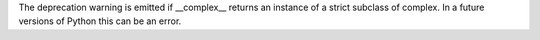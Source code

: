 The deprecation warning is emitted if __complex__ returns an instance of a
strict subclass of complex.  In a future versions of Python this can be an
error.
